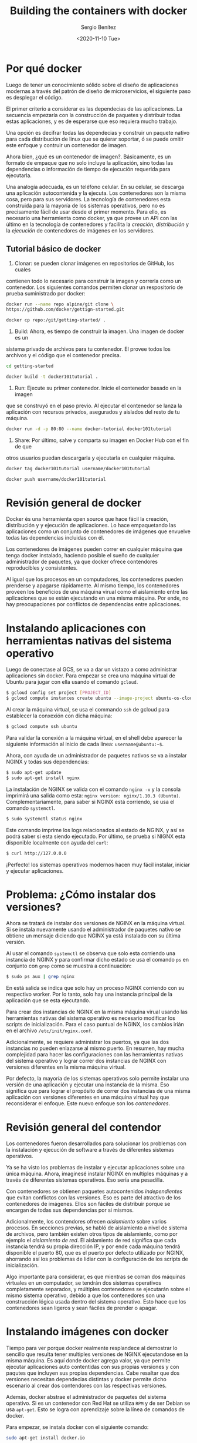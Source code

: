 #+TITLE: Building the containers with docker
#+DESCRIPTION: Usa docker para construir contenedores de imágenes para empacar una aplicación y sus dependencias y así hacer un despliegue en una sola máquina
#+AUTHOR: Sergio Benítez
#+DATE:<2020-11-10 Tue> 
#+STARTUP: content
#+HUGO_BASE_DIR: ~/Development/suabochica-blog/
#+HUGO_SECTION: /post
#+HUGO_WEIGHT: auto
#+HUGO_AUTO_SET_LASTMOD: t

* Por qué docker
  
Luego de tener un conocimiento sólido sobre el diseño de aplicaciones modernas a través del patrón de diseño de microservicios, el siguiente paso es desplegar el código.

El primer criterio a considerar es las dependecias de las aplicaciones. La secuencia empezaría con la construcción de paquetes y distribuir todas estas aplicaciones, y es de esperarse que eso requiera mucho trabajo.

Una opción es decifrar todas las dependecias y construir un paquete nativo para cada distribución de linux que se quierar soportar, ó se puede omitir este enfoque y contruir un contenedor de imagen.

Ahora bien, ¿qué es un contenedor de imagen?. Básicamente, es un formato de empaque que no solo incluye la aplicación, sino todas las dependencias o información de tiempo de ejecución requerida para ejecutarla.

Una analogía adecuada, es un teléfono celular. En su celular, se descarga una aplicación autocontenida y la ejecuta. Los contenedores son la misma cosa,
pero para sus servidores. La tecnología de contenedores esta construida para la mayoría de los sistemas operativos, pero no es precisamente fácil de usar desde el primer momento. Para ello, es necesario una herramienta como docker, ya que provee un API con las último en la tecnología de contenedores y facilita la  /creación/, /distribución/ y la /ejecución/ de contenedores de imágenes en los servidores.

** Tutorial básico de docker
1. Clonar: se pueden clonar imágenes en repositorios de GitHub, los cuales
contienen todo lo necesario para construir la imagen y correrla como un
contenedor. Los siguientes comandos permiten clonar un respositorio de  prueba
suministrado por docker:

#+begin_src bash
docker run --name repo alpine/git clone \ 
https://github.com/docker/gettign-started.git

docker cp repo:/git/getting-started/ .
#+end_src

2. Build: Ahora, es tiempo de construir la imagen. Una imagen de docker es un
sistema privado de archivos para tu contenedor. El provee todos los archivos y
el código que el contenedor precisa.

#+begin_src bash
cd getting-started

docker build -t docker101tutorial .
#+end_src

3. Run: Ejecute su primer contenedor. Inicie el contenedor basado en la imagen
que se construyó en el paso previo. Al ejecutar el contenedor se lanza la
aplicación con recursos privados, asegurados y aislados del resto de tu máquina.

#+begin_src bash
docker run -d -p 80:80 --name docker-tutorial docker101tutorial
#+end_src

4. Share: Por último, salve y comparta su imagen en Docker Hub con el fin de que
otros usuarios puedan descargarla y ejecutarla en cualquier máquina.

#+begin_src bash
docker tag docker101tutorial username/docker101tutorial

docker push username/docker101tutorial
#+end_src

* Revisión general de docker

Docker és una herramienta open source que hace fácil la creación, distribución y y ejecución de aplicaciones. Lo hace empaquetando las aplicaciones como un conjunto de contenedores de imágenes que envuelve todas las dependencias incluidas con él.

Los contenedores de imágenes pueden correr en cualquier máquina que tenga docker instalado, haciendo posible el sueño de cualquier administrador de paquetes, ya que docker ofrece contendores reproducibles y consistentes.

Al igual que los procesos en un computadores, los contenedores pueden prenderse y apagarse rápidamente. Al mismo tiempo, los contenedores proveen los beneficios de una máquina virual como el aislamiento entre las aplicaciones que se están ejecutando en una misma máquina. Por ende, no hay preocupaciones por conflictos de dependencias entre aplicaciones.

* Instalando aplicaciones con herramientas nativas del sistema operativo

Luego de conectase al GCS, se va a dar un vistazo a como administrar aplicaciones sin docker. Para empezar se crea una máquina virtual de Ubuntu para
jugar con ella usando el comando ~gcloud~.

#+begin_src bash
$ gcloud config set project [PROJECT_ID]
$ gcloud compute instances create ubuntu --image-project ubuntu-os-cloud --image ubuntu-1604-xenial-v20160429
#+end_src

Al crear la máquina virtual, se usa el commando ~ssh~ de gcloud para establecer la conxexión con dicha máquina:

#+begin_src bash
$ gcloud compute ssh ubuntu
#+end_src

Para validar la conexión a la máquina virtual, en el shell debe aparecer la siguiente información al inicio de cada línea: ~username@ubuntu:~$~.

Ahora, con ayuda de un administrador de paquetes nativos se va a instalar NGINX y todas sus dependencias:

#+begin_src bash
$ sudo apt-get update
$ sudo apt-get install nginx
#+end_src

La instalación de NGINX se valida con el comando ~nginx -v~ y la consola imprimirá una salida como esta: ~nginx version: nginx/1.10.3 (Ubuntu)~. Complementariamente, para saber si NGINX está corriendo, se usa el comando ~systemctl~.

#+begin_src bash
$ sudo systemctl status nginx
#+end_src

Este comando imprime los logs relacionados al estado de NGINX, y así se podrá saber si esta siendo ejecutado. Por último, se prueba si NIGNX esta disponible localmente con ayuda del ~curl~:

#+begin_src bash
$ curl http://127.0.0.0
#+end_src

¡Perfecto! los sistemas operativos modernos hacen muy fácil instalar, iniciar y ejecutar aplicaciones.

* Problema: ¿Cómo instalar dos versiones?

Ahora se tratará de instalar dos versiones de NGINX en la máquina virtual. Si se instala nuevamente usando el administrador de paquetes nativo se obtiene un mensaje diciendo que NGINX ya está instalado con su última versión.

Al usar el comando ~systemctl~ se observa que solo esta corriendo una instancia de NGINX y para confirmar dicho estado se usa el comando ~ps~ en conjunto con ~grep~ como se muestra a continuación:

#+begin_src bash
$ sudo ps aux | grep nginx
#+end_src

En está salida se indica que solo hay un proceso NGINX corriendo con su respectivo worker. Por lo tanto, solo hay una instancia principal de la aplicación que se esta ejecutando.

Para crear dos instancias de NGINX en la misma máquina virual usando las herramientas nativas del sistema operativo es necesario modificar los scripts de inicialización. Para el caso puntual de NGINX, los cambios irián en el archivo ~/etc/init/nginx.conf~.

Adicionalmente, se requiere administrar los puertos, ya que las dos instancias no pueden enlazarse al mismo puerto. En resumen, hay mucha complejidad para hacer las configuraciones con las herramientas nativas del sistema operativo y lograr correr dos instancias de NGINX con versiones diferentes en la misma máquina virtual.

Por defecto, la mayoría de los sistemas operativos solo permite instalar una versión de una aplicación y ejecutar una instancia de la misma. Eso significa que para lograr el propósito de correr dos instancias de una misma aplicación con versiones diferentes en una máquina virtual hay que reconsiderar el enfoque. Este nuevo enfoque son los /contenedores/.

* Revisión general del contendor

Los contenedores fueron desarrollados para solucionar los problemas con la instalación y ejecución de software a través de diferentes sistemas operativos.

Ya se ha visto los problemas de instalar y ejecutar aplicaciones sobre una única máquina. Ahora, imaginesé instalar NGINX en multiples máquinas y a través de diferentes sistemas operativos. Eso sería una pesadilla.

Con contenedores se obtienen paquetes autocontenidos /independientes/ que evitan conflictos con las versiones. Eso es parte del atractivo de los contenedores de imágenes. Ellos son fáciles de distribuir porque se encargan de todas sus dependencias por si mismos.

Adicionalmente, los contendores ofrecen /aislamiento/ sobre varios procesos. En secciones previas, se habló de aislamiento a nivel de sistema de archivos, pero también existen otros tipos de aislamiento, como por ejemplo el /aislamiento de red/. El aislamiento de red significa que cada instancia tendrá su propia  dirección IP, y por ende cada máquina tendrá disponible el puerto 80, que es el puerto por defecto utilizado por NGINX, ahorrando así los problemas de lidiar con la configuración de los scripts de inicialización. 

Algo importante para considerar, es que mientras se corran dos máquinas virtuales en un computador, se tendrán dos sistemas operativos completamente separados, y múltiples contenedores se ejecutarán sobre el mismo sistema operativo, debido a que los contenedores son una construcción lógica usada dentro del sistema operativo. Esto hace que los contenedores sean ligeros y sean fáciles de prender o apagar.

* Instalando imágenes con docker

Tiempo para ver porque docker realmente resplandece al demostrar lo sencillo que resulta tener multiples versiones de NGINX ejecutandose en la misma máquina. Es aquí donde docker agrega valor, ya que permite ejecutar aplicaciones auto contentidas con sus propias versiones y con paqutes que incluyen sus propias dependencias. Cabe resaltar que dos versiones necesitan dependecias distintas y docker permite dicho escenario al crear dos contendores con las respectivas versiones.

Además, docker abstrae el administrador de paquetes del sistema operativo. Si es un contenedor con Red Hat se utiliza ~RPM~ y de ser Debian se usa ~apt-get~. Esto se logra con aprendizaje sobre la línea de comandos de docker.

Para empezar, se instala docker con el siguiente comando:
  
#+begin_src bash
sudo apt-get install docker.io
#+end_src

Una vez instalado, ya se esta listo para trabajar con imágenes de docker. Se puede consultar la disponibilidad de las imágenes de docker con el siguiente comando:

#+begin_src bash
sudo docker images
#+end_src

Por el momento, no se verá ningún resultado ya que no hay ninguna imagen instalada en el sistema. Con el siguiente comando se instalará una imagen de NGINX con la misma versión se instaló a traves del administrador de paquetes nativo del sistema operativo.

#+begin_src bash
sudo docker pull nginx:1.10.0
#+end_src

Este comando tomará algo de tiempo para descargar la imagen del repositorio, puesto que se esta halando NGINX con todas sus dependencias para que la imagen pueda ser autónoma. Los repositorios se desarrollarán más adelante, por ahora, el enfoque está en la imágenes de docker.

Al correr nuevamente el comando para consultar las imágenes de docker se obtiene un resultado, la imagen de NGINX. La versión del NGINX instalado con docker se puede corroborar con el siguiente comando:

#+begin_src bash
sudo dpkg -l | grep nginx
#+end_src

Notesé que ahora hay dos paquetes de NGINX instalados, uno con el administrador de paquetes del sistema operativo y otro con docker, ambos con la misma versión.

* Corriendo imágenes con docker

Ya se sabe que se pueden instalar multiples instancias de NGINX via docker. Pero ¿se pueden ejecutar? Se realizará la prueba respectiva.

Primero, se usa el siguiente comando para correr la primera instancia de NGINX:

#+begin_src bash
$ sudo docker run -d nginx:1.10.0
#+end_src

Para verificar la lista de los procesos docker que se están ejcutando actualmente se pone en marcha el siguiente comando:

#+begin_src bash
$ sudo docker ps
#+end_src

Ahora, se va a correr otra instancia de NGINX con una versión diferente.

#+begin_src bash
$ sudo docker run -d nginx:1.9.3
#+end_src

Dado que esta versión no se ha descargado previamente, el comando ~docker run~ traerá automaticamente la imagen correspondiente de la versión 1.9.3 de NGINX. Se puede repetir este proceso para n instancias que se requieran. Por tanto, se ejecutará nuevamente otra instancia.

#+begin_src bash
$ sudo docker run -d nginx:1.10.0
#+end_src

Al verificar la lista de procesos que se están corriendo actualmente en docker, se obtiene la siguiente salida:

#+begin_src bash
CONTAINER ID        IMAGE               COMMAND                  CREATED        
96fef877f851        nginx:1.10.0        "nginx -g 'daemon of…"   5 seconds ago 
03349cc81243        nginx:1.9.3         "nginx -g 'daemon of…"   13 seconds ago 
1012cf1911d0        nginx:1.10.0        "nginx -g 'daemon of…"   25 seconds ago
#+end_src

Con el siguiente comando, se consiguen los procesos actuales de NGINX que están siendo ejecutados en el sistema operativo:

#+begin_src bash
$ sudo ps aux | grep nginx
root     11382  0.0  0.1  31684  5152 ?        Ss   13:06   0:00 nginx: master process nginx -g daemon off;
syslog   11422  0.0  0.0  32068  2952 ?        S    13:06   0:00 nginx: worker process
root     11601  0.0  0.1  31500  4952 ?        Ss   13:06   0:00 nginx: master process nginx -g daemon off;
syslog   11643  0.0  0.0  31876  2816 ?        S    13:06   0:00 nginx: worker process
root     11759  0.0  0.1  31684  5072 ?        Ss   13:06   0:00 nginx: master process nginx -g daemon off;
syslog   11795  0.0  0.0  32068  2888 ?        S    13:06   0:00 nginx: worker process
sergio_+ 11906  0.0  0.0  12948   972 pts/0    S+   13:10   0:00 grep --color=auto nginx
#+end_src

Nótese que en esta salida, hay tres procesos maestros de NGINX corriendo. Docker hace esto muy fácil, ya que no hay que intervenir sobre scripts de inicialización o configuración, especificar puertos y otros procesos tediosos para correr multiples instancias al mismo tiempo.

* Hablando con las instancias de docker
  
Antes de establecer una comunicación con las instancias de docker, es necesario saber que contendores están siendo ejecutados con el comando que se reviso anteriormente.

#+begin_src bash
$ sudo docker ps
#+end_src

De esta salida, se puede usar el identificador del contenedor para establecer el destinatario de la comunicación. Con ayuda del comando ~inspect~ de docker se obtiene información relevante al contenedor que se está ejecutando.

#+begin_src bash
$ sudo docker inspect 96fef877f851
#+end_src

En el log de salida se puede ver la dirección IP del contenedor. Con ayuda de ~curl~ se puede golpear la instancia NGINX que esta corriendo dentro del
contenedor.

#+begin_src bash
$ curl http://172.17.0.4
#+end_src

Asi se comunica con una instancia en particular. Ahora que se terminó la inspección de las instancias, es tiempo de limpiar los procesos de docker. Una instancia de docker puede detenerse con el comando ~stop~, el cuál recibe
como argumento el identificador del contenedor, de manera similar a como se uso el comando ~inspect~:

#+begin_src bash
$ sudo docker stop 96fef877f851
#+end_src

Para remover el contenedor de docker del sistema, se usa el comando ~rm~:

#+begin_src bash
$ sudo docker rm 96fef877f851
#+end_src

Este comando también borrará todos los archivos asociados al contenedor.

* Creando imágenes de docker propias

Hasta ahora se han construido y ejecutado imágenes de docker ya hechas de NIGNX. Es tiempo de aprender a construir imágenes propias de docker. Como buena práctica, no se va a construir esta aplicación con docker. En su lugar, se va a tomar un binario proveniente del pipeline de integración continua. Posterior a ello, si se usa docker para empacar la aplicación como una imagen contenedora, y para lograrlo, se usa un ~Dockerfile~.

Los Dockerfiles son documentos de texto que contienen todos los pasos necesarios para construir una imagen desde la línea de comandos. Al usar el comando ~build~ de docker, el Dockerfile automatiza el proceso mediante la ejecución de las instrucciones en líneas de comando y asi construir la imagen resultante.

Es importante preservar el nombre ~Dockerfile~, ya que es una convención que usa docker para ejecutar las instrucciones definidas en el archivo.

El comando que usa docker para crear la imagen, también crea un contexto de todos los archivos en el directorio y sus repectivos subdirectorios. En este paso el demonio de construcción irá a buscar el archivo llamado Dockerfile.

Para imágenes nuevas, la buena práctica es iniciar con un directorio vacío,
acompañado del Dockerfile. Porsteriormente, se agregan los archivos necesarios en el directorio para construir la imagen de docker.

El siguiente texto, es un ejemplo de un Dockerfile para la imagen ~hello~:

#+begin_src bash
# Dockerfile
FROM alpine:3.1
MANTAINER Sergio Benitez <sl.benitezd@gmail.com>
ADD hello /usr/bin/hello
ENTRYPOINT ["hello"]
#+end_src

Cada línea en un Dockerfile comienza con un comando. Para este caso puntual se usan cuatro comandos: ~FROM~, ~MANTAINER~, ~ADD~ y ~ENTRYPOINT~.  El Dockerfile, también tiene sintáxis para comentarios, usando el carácter numeral `#`.

El comando ~FROM~ le dice a docker cuál es la imagen base sobre la que se va a construir la imagen nueva. Generalmente se usa Alpine Linux, ya que es pequeña, tiene un administrador de paquetes y permite depurar los contenedores en producción. En consecuencia, es la imagen base que se usa por defecto para las imágenes oficiales de docker. 

El comando ~MANTAINER~ indica el author y la persona que hace el mantenimiento de la imagen.

El comando ~ADD~ toma un archivo o directorio de la máquina anfitriona y la agrega al sistema de archivos del contendor en la ubicación especificada. Para este caso se esta copiando el binario ~hello~ del pipeline de integración continua en el contenedor de la imangen. 

Por último, el comando ~ENTRYPOINT~ que permitar correr el contenedor como un ejecutable, por lo que cuando el contenedor se inicia, va a ejecutar la
aplicación hello.

Hay muchos más comandos para utilizar en el Dockerfile, por ahora, estos son suficiente.

* Creando una imagen
  
Docker también puede ser utilizado para construir ambientes. Primero se construye la aplicación tal y como se ha visto en las sesiones pasadas. En ese orden de ideas, se va a hacer un nuevo directorio para almacenar el código fuente de la aplicación.

#+begin_src bash
$ mkdir -p $GOPATH/src/github.com/kelseyhightower
#+end_src

Ahora se accede al nuevo directorio y se clona la aplicación de ejemplo desde github. Esta aplicación es un monolíto.

#+begin_src bash
$ cd $GOPATH/src/github.com/kelseyhightower
$ git clone https://github.com/kelseyhightower/app.git
#+end_src

Con el código fuente en su lugar, es tiempo de construir el binario de la aplicación. Para ello se navega hasta la aplicación y se ejecuta el comando ~build~ de go:

#+begin_src bash
$ cd app/monolith
$ go build -tags netgo --ldflags '-extldflags "-lm -lstdc++ -static"'
#+end_src

Ya con el binario generado, se puede proceder a la cración del contenedor de la aplicación. Se da un vistazo al Dockerfile de la aplicación, para tener algo de contexto:

#+begin_src bash
$ cat Dockerfile
FROM alpine:3.1
MANTAINER Kelsey Hightower <kelsey.hightower@gmail.com>
ADD hello /usr/bin/monolith
ENTRYPOINT ["monolith"]
#+end_src

El comando ~ADD~ del Dockerfile esta copiando el binario que se generó anteriormente con el comando ~build~ de go. El comando ~ENTRYPOINT~ declara el 
punto de entrada para el contenedor, que para este caso será la aplicación 
~monolith~.

Con el Dockerfile y el binario del monolíto en su lugar, es tiempo de crear la imagen de docker del monolíto. Para ello, se usa el comando ~build~ de docker para actualizar el contexto en el demononio de docker que es ejecutado con dicho comando. El comando ~build~ va a reproducir una imange de la aplicación ~monolith~. 

#+begin_src bash
$ docker build -t monolith:1.0.0
#+end_src

Cuando la construcción de la imagen este completa, se usa el comando ~images~ de docker para ver la imangen del monolíto.

#+begin_src bash
$ docker images monolith:1.0.0
#+end_src

Para asegurarse de que la imagen del monolíto esta funcionando de manera esperada, se usa el comando ~run~ de docker para crear el contender de la imagen. 

#+begin_src bash
$ sudo docker run -d monolith:1.0.0
#+end_src

Con en contenedor del monolíto en ejecución, se usa el comando ~inspect~ de docker para recuperar la dirección IP sobre la que se esta cargando el servidor web de la aplicación.

#+begin_src bash
$ docker inspect monolith:1.0.0
...
   "IPAddress": 172.18.0.2
#+end_src

Por último, se usa ~curl~ sobre la IP del paso previo para probar si el contennedor esta funcionado como se espera.

#+begin_src bash
$ curl 172.18.0.2
{"message": "Hello"}
#+end_src

¡Funciona!. Como se pudo observar, construir imágenes es muy fácil cuando se usan Dockerfiles y el comando ~build~ de docker.

* Creando otros contenedores

Para complementar el ejercicio se van a crear imágenes de docker para los microservicios restantes: ~auth~ y ~hello~.

Para construir la aplicación ~auth~ se ejecutan los siguientes comandos:

#+begin_src bash
cd $GOPATH/src/github.com/udacity/ud615/app
cd auth
go build --tags netgo --ldflags '-extldflags "-lm - lstdc++ -static"'
sudo docker build -t auth:1.0.0 .
CID2=$(sudo docker run -d auth:1.0.0)
#+end_src

Similarmente, se construye la aplicación ~hello~

#+begin_src bash
cd $GOPATH/src/github.com/udacity/ud615/app
cd hello
go build --tags netgo --ldflags '-extldflags "-lm - lstdc++ -static"'
sudo docker build -t hello:1.0.0 .
CID3=$(sudo docker run -d hello:1.0.0)
#+end_src

Para ver los contenedores que se están ejecutando usamos el comando ~ps~:

#+begin_src bash
sudo docker ps -a
#+end_src

* Registros públicos vs privados: Docker hub
Una vez se tiene la aplicación empaquetada se procede a copiarla en un servidor y luego ejecutarla. Esta propuesta es válida para un conjunto pequeño de máquinas. Si se escala la magnitud de la aplicación a cientos de máquinas es necesario empujar los contenedores de imágenes a un repositorio remoto y aprovechar herramientas como docker para obtener esas imágenes desde un lugar central cuando se necesite correrlas. Este lugar central es conocido como /docker hub/.

Por defecto, todas las imágenes empujadas a docker hub son públicas, y por ende cualquier persona puede utilizarlas. No obstante, existe la opción de hacer que las imágenes sean privadas y limitar el acceso a ellas. Docker hub ofrece la flexibilidad para compartir imagenes públicas y privadas.

Un caso muy frecuente de un uso mixto de permisos en las imágenes es cuando las compañias desarrollan proyectos de código abierto que comparten al mundo, pero guardan su salsa secreta para sí mismos.

#+begin_notes
Estas son una alternativa a Docker Hub:

- Quay
- Google Cloud Registry
#+end_notes

* Empujando imágenes

Como se abordo anteriormente, docker no solo ayuda a construir imágenes, también ofrece una plataforma para compartirlas. Para lograr este objetivo, es necesario un huésped para las imágenes en un registro de contenedores remoto como Docker Hub. 

Por defecto todas las imágenes de docker van hacia Docker Hub el cual asume quese tiene su propio repositorio a través de un nombre de usuario perteneciente a una cuenta creada en la plataforma. Por lo tanto, se debe agregar el nombre de usuario a la imagen de docker a través del comando ~tag~ de docker:

#+begin_src bash
$ docker tag -h
Usage: docker tag [OPTIONS] IMAGE[:TAG] [REGISTRYHOST/] [USERNAME/] NAME[:TAG]
#+end_src

Como se puede ver en la salida de la opción ~h~, el comando demanda una combinación de imagen con etiqueta, un nombre de usuario y un repositorio. El comando resultante sería:

#+begin_src bash
$ docker tag monolith:1.0.0 kelseyhightower/monolith:1.0.0
#+end_src

Al validar nuevamente con el comando ~images~ se observa que en la salida se asigna un valor a la columna ~TAG~. En este registro también se observa que el nombre de la imagen tiene el mismo identificador que la imagen ~monolith~.

#+begin_src bash
$ docker images

REPOSITORY                     TAG     IMAGE ID        CREATED          SIZE
monolith                       1.0.0   04d702954792    9 minutes ago    .37 MB
kelseyhightower/monolith       1.0.0   04d702954792    9 minutes ago    .37 MB
#+end_src

Ahora ya se está listo para empujar el contenedor de imagen a Docker Hub. Para ello, es necesario iniciar sesión con el comando ~login~

#+begin_src bash
$ docker login
#+end_src

Posteriormente, se ejecuta el comando ~push~ como se muestra a continuación:

#+begin_src bash
$ docker push kelseyhightower/monolith:1.0.0
#+end_src

De este modo se logra hospedar una imagen de docker en un repositorio para compartirlo con otras personas.

* Outro

Ya se sabe como empaquetar aplicaciones en imágenes de docker, distribuir dichos paquetes, y ejecutarlos e diferentes rangos de máquinas. Este hecho, desbloquea las puertas de una automatización más avanzada. Ahora es posible abstaer los detalles para empaquetar y correr la aplicación en un sistema operativo específico. Ahora la atención está en el desarrollo de tus ideas y hacer usuarios felices.

No obstante, este es el primer paso. Hasta ahora se ha trabajdo en una única máquina. La demanda de usuarios en los días actuales no es soportada por una única máquina. La pregunta es ¿Es posible coordinar, distribuir y administrar  contenedores a esa escala?. En un nivel más fundamental, se deberían correr contenedores específicos sobre máquinas puntuales.

Algo importante a considerar es las aplicaciones se pueden ejecutar por si mismas, entregando valor y siendo fáciles de monitorear y mantener. Con dichas caracteristicas, es posible usar plataformas como Kubernetes para manejar toda esta complejidad.
